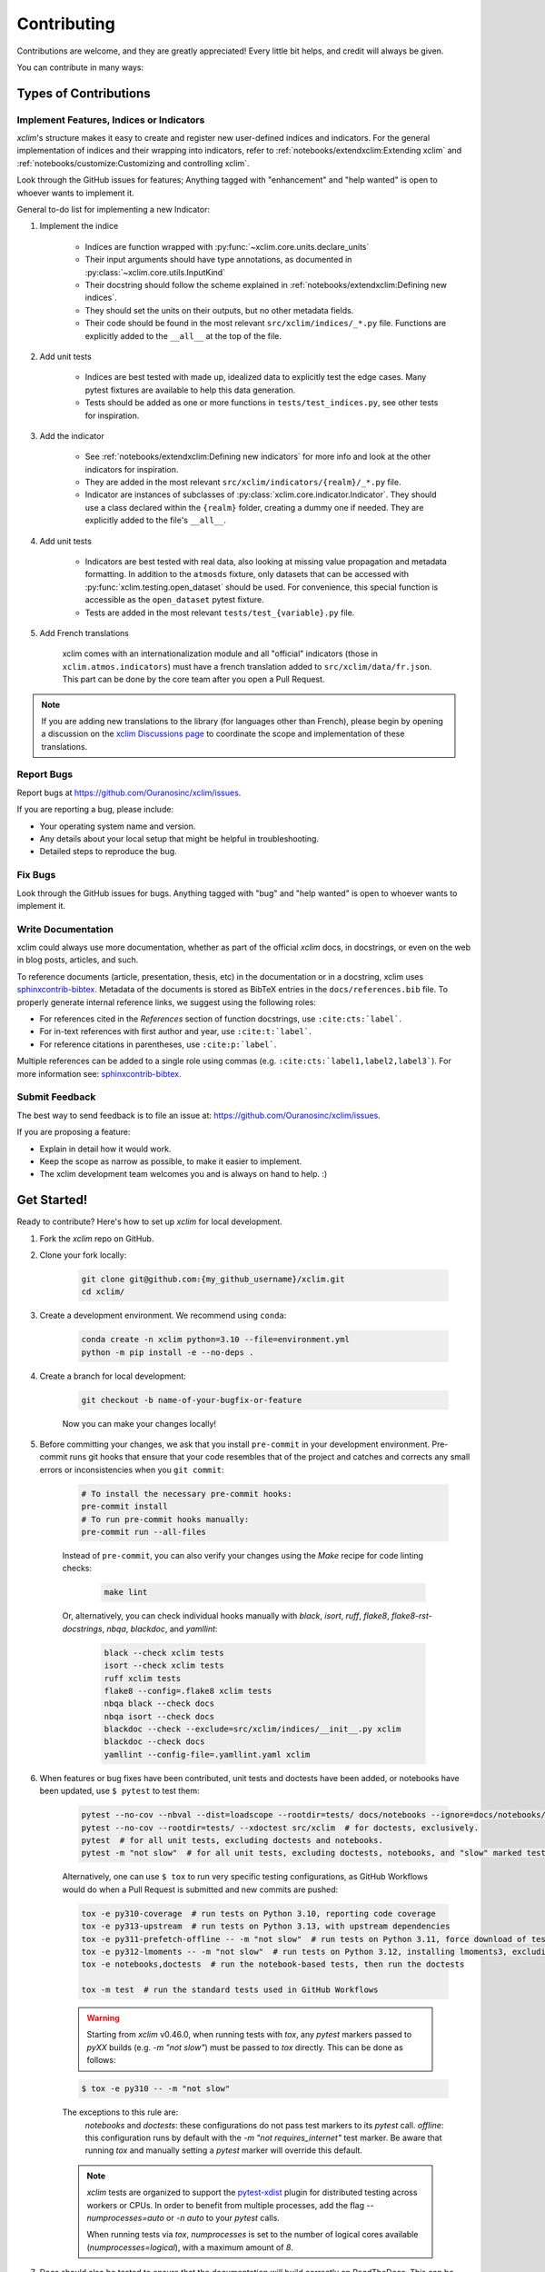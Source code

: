 ============
Contributing
============

Contributions are welcome, and they are greatly appreciated! Every little bit helps, and credit will always be given.

You can contribute in many ways:

Types of Contributions
----------------------

Implement Features, Indices or Indicators
~~~~~~~~~~~~~~~~~~~~~~~~~~~~~~~~~~~~~~~~~

`xclim`'s structure makes it easy to create and register new user-defined indices and indicators.
For the general implementation of indices and their wrapping into indicators, refer to :ref:`notebooks/extendxclim:Extending xclim` and :ref:`notebooks/customize:Customizing and controlling xclim`.

Look through the GitHub issues for features; Anything tagged with "enhancement" and "help wanted" is open to whoever wants to implement it.

General to-do list for implementing a new Indicator:

#. Implement the indice

    * Indices are function wrapped with :py:func:`~xclim.core.units.declare_units`
    * Their input arguments should have type annotations, as documented in :py:class:`~xclim.core.utils.InputKind`
    * Their docstring should follow the scheme explained in :ref:`notebooks/extendxclim:Defining new indices`.
    * They should set the units on their outputs, but no other metadata fields.
    * Their code should be found in the most relevant ``src/xclim/indices/_*.py``  file. Functions are explicitly added to the ``__all__`` at the top of the file.

#. Add unit tests

    * Indices are best tested with made up, idealized data to explicitly test the edge cases. Many pytest fixtures are available to help this data generation.
    * Tests should be added as one or more functions in ``tests/test_indices.py``, see other tests for inspiration.

#. Add the indicator

    * See :ref:`notebooks/extendxclim:Defining new indicators` for more info and look at the other indicators for inspiration.
    * They are added in the most relevant ``src/xclim/indicators/{realm}/_*.py`` file.
    * Indicator are instances of subclasses of :py:class:`xclim.core.indicator.Indicator`.
      They should use a class declared within the ``{realm}`` folder, creating a dummy one if needed. They are explicitly added to the file's ``__all__``.

#. Add unit tests

    * Indicators are best tested with real data, also looking at missing value propagation and metadata formatting.
      In addition to the ``atmosds`` fixture, only datasets that can be accessed with :py:func:`xclim.testing.open_dataset` should be used.
      For convenience, this special function is accessible as the ``open_dataset`` pytest fixture.
    * Tests are added in the most relevant ``tests/test_{variable}.py`` file.

#. Add French translations

    xclim comes with an internationalization module and all "official" indicators
    (those in ``xclim.atmos.indicators``) must have a french translation added to ``src/xclim/data/fr.json``.
    This part can be done by the core team after you open a Pull Request.

.. note::

    If you are adding new translations to the library (for languages other than French), please begin by opening a discussion on the `xclim Discussions page`_ to coordinate the scope and implementation of these translations.


Report Bugs
~~~~~~~~~~~

Report bugs at https://github.com/Ouranosinc/xclim/issues.

If you are reporting a bug, please include:

* Your operating system name and version.
* Any details about your local setup that might be helpful in troubleshooting.
* Detailed steps to reproduce the bug.

Fix Bugs
~~~~~~~~

Look through the GitHub issues for bugs. Anything tagged with "bug" and "help wanted" is open to whoever wants to implement it.

Write Documentation
~~~~~~~~~~~~~~~~~~~

xclim could always use more documentation, whether as part of the official `xclim` docs, in docstrings, or even on the web in blog posts, articles, and such.

To reference documents (article, presentation, thesis, etc) in the documentation or in a docstring, xclim uses `sphinxcontrib-bibtex`_.
Metadata of the documents is stored as BibTeX entries in the ``docs/references.bib`` file.
To properly generate internal reference links, we suggest using the following roles:

- For references cited in the `References` section of function docstrings, use ``:cite:cts:`label```.
- For in-text references with first author and year, use ``:cite:t:`label```.
- For reference citations in parentheses, use ``:cite:p:`label```.

Multiple references can be added to a single role using commas (e.g. ``:cite:cts:`label1,label2,label3```).
For more information see: `sphinxcontrib-bibtex`_.

Submit Feedback
~~~~~~~~~~~~~~~

The best way to send feedback is to file an issue at: https://github.com/Ouranosinc/xclim/issues.

If you are proposing a feature:

* Explain in detail how it would work.
* Keep the scope as narrow as possible, to make it easier to implement.
* The xclim development team welcomes you and is always on hand to help. :)

Get Started!
------------

Ready to contribute? Here's how to set up `xclim` for local development.

#. Fork the `xclim` repo on GitHub.

#. Clone your fork locally:

    .. code-block:: shell

        git clone git@github.com:{my_github_username}/xclim.git
        cd xclim/

#. Create a development environment. We recommend using ``conda``:

    .. code-block:: shell

        conda create -n xclim python=3.10 --file=environment.yml
        python -m pip install -e --no-deps .

#. Create a branch for local development:

    .. code-block:: shell

        git checkout -b name-of-your-bugfix-or-feature

    Now you can make your changes locally!

#. Before committing your changes, we ask that you install ``pre-commit`` in your development environment. Pre-commit runs git hooks that ensure that your code resembles that of the project and catches and corrects any small errors or inconsistencies when you ``git commit``:

    .. code-block:: shell

        # To install the necessary pre-commit hooks:
        pre-commit install
        # To run pre-commit hooks manually:
        pre-commit run --all-files

    Instead of ``pre-commit``, you can also verify your changes using the `Make` recipe for code linting checks:

        .. code-block:: shell

            make lint

    Or, alternatively, you can check individual hooks manually with `black`, `isort`, `ruff`, `flake8`, `flake8-rst-docstrings`, `nbqa`, `blackdoc`, and `yamllint`:

        .. code-block:: shell

            black --check xclim tests
            isort --check xclim tests
            ruff xclim tests
            flake8 --config=.flake8 xclim tests
            nbqa black --check docs
            nbqa isort --check docs
            blackdoc --check --exclude=src/xclim/indices/__init__.py xclim
            blackdoc --check docs
            yamllint --config-file=.yamllint.yaml xclim

#. When features or bug fixes have been contributed, unit tests and doctests have been added, or notebooks have been updated, use ``$ pytest`` to test them:

    .. code-block:: shell

        pytest --no-cov --nbval --dist=loadscope --rootdir=tests/ docs/notebooks --ignore=docs/notebooks/example.ipynb  # for notebooks, exclusively.
        pytest --no-cov --rootdir=tests/ --xdoctest src/xclim  # for doctests, exclusively.
        pytest  # for all unit tests, excluding doctests and notebooks.
        pytest -m "not slow"  # for all unit tests, excluding doctests, notebooks, and "slow" marked tests.

    Alternatively, one can use ``$ tox`` to run very specific testing configurations, as GitHub Workflows would do when a Pull Request is submitted and new commits are pushed:

    .. code-block:: shell

        tox -e py310-coverage  # run tests on Python 3.10, reporting code coverage
        tox -e py313-upstream  # run tests on Python 3.13, with upstream dependencies
        tox -e py311-prefetch-offline -- -m "not slow"  # run tests on Python 3.11, force download of testing, ensure tests are all offline, exclude "slow" marked tests
        tox -e py312-lmoments -- -m "not slow"  # run tests on Python 3.12, installing lmoments3, excluding "slow" marked tests
        tox -e notebooks,doctests  # run the notebook-based tests, then run the doctests

        tox -m test  # run the standard tests used in GitHub Workflows

    .. warning::

        Starting from `xclim` v0.46.0, when running tests with `tox`, any `pytest` markers passed to `pyXX` builds (e.g. `-m "not slow"`) must be passed to `tox` directly. This can be done as follows:

    .. code-block:: shell

        $ tox -e py310 -- -m "not slow"

    The exceptions to this rule are:
      `notebooks` and `doctests`: these configurations do not pass test markers to its `pytest` call.
      `offline`: this configuration runs by default with the `-m "not requires_internet"` test marker. Be aware that running `tox` and manually setting a `pytest` marker will override this default.

    .. note::

        `xclim` tests are organized to support the `pytest-xdist`_ plugin for distributed testing across workers or CPUs.
        In order to benefit from multiple processes, add the flag `--numprocesses=auto` or `-n auto` to your `pytest` calls.

        When running tests via `tox`, `numprocesses` is set to the number of logical cores available (`numprocesses=logical`), with a maximum amount of `8`.

#. Docs should also be tested to ensure that the documentation will build correctly on ReadTheDocs. This can be performed in a number of ways:

    .. code-block:: shell

        # To run in a contained virtualenv environment
        $ tox -e docs
        # or, alternatively, to build the docs directly
        $ make docs

    .. note::

        When building the documentation, the default behaviour is to evaluate notebooks ('`nbsphinx_execute = "auto"`'), rather than simply parse the content ('`nbsphinx_execute = "never"`').
        Due to their complexity, this is a very computationally demanding task and should only be performed when necessary (i.e.: when the notebooks have been modified).

        In order to speed up documentation builds, setting a value for the environment variable "`SKIP_NOTEBOOKS`" (e.g. "`$ export SKIP_NOTEBOOKS=1`") will prevent the notebooks from being evaluated on all subsequent "`$ tox -e docs`" or "`$ make docs`" invocations.

#. After clearing the previous checks, commit your changes and push your branch to GitHub:

    .. code-block:: shell

        git add *
        git commit -m "Your detailed description of your changes."

    If installed, `pre-commit` will run checks at this point:

    * If no errors are found, changes will be committed.
    * If errors are found, modifications will be made and warnings will be raised if intervention is needed.
    * After addressing errors and effecting changes, simply `git commit` again:

    .. code-block:: shell

        git push origin name-of-your-bugfix-or-feature

#. Submit a pull request through the GitHub website.

Pull Request Guidelines
-----------------------

Before you submit a pull request, please follow these guidelines:

#. Open an *issue* on our `GitHub repository`_ with your issue that you'd like to fix or feature that you'd like to implement.

#. Perform the changes, commit and push them either to new a branch within `Ouranosinc/xclim` or to your personal fork of xclim.

    .. warning::

        Try to keep your contributions within the scope of the issue that you are addressing.
        While it might be tempting to fix other aspects of the library as it comes up,
        it's better to simply to flag the problems in case others are already working on it.

        Consider adding a "**# TODO:**" or "**# FIXME:**" comment if the need arises.

#. Pull requests should raise test coverage for the xclim library. Code coverage is an indicator of how extensively tested the library is.

    .. note::

        If you are adding a new set of functions, they **must be tested** and **coverage percentage should not significantly decrease.**

#. If the pull request adds functionality, your functions should include docstring explanations.
   So long as the docstrings are syntactically correct, sphinx-autodoc will be able to automatically parse the information.
   Please ensure that the docstrings and documentation adhere to the following standards (badly formed docstrings will fail build tests):

   * `numpydoc`_
   * `reStructuredText (ReST)`_

   .. note::

        If you aren't accustomed to writing documentation in reStructuredText (`.rst`), we encourage you to spend a few minutes going over the
        incredibly well-summarized `reStructuredText Primer`_ from the sphinx-doc maintainer community.

#. The pull request should work for all currently-supported Python versions as well as raise test coverage.
   Pull requests are also checked for documentation build status and for `PEP8`_ compliance.
   The build statuses and build errors for pull requests can be found at: https://github.com/Ouranosinc/xclim/actions

    .. note::

        The currently-supported Python versions are loosely based on the Scientific Python Ecosystem's `SPEC 0` schedule.
        Generally, when `numpy` and `xarray` drop support for a dependency, `xclim` will follow suit in a subsequent release.
        For more information, see the `SPEC 0 Schedule <https://scientific-python.org/specs/spec-0000/>`_

    .. warning::

        PEP8, black, pytest (with xdoctest) and pydocstyle (for numpy docstrings) conventions are strongly enforced.
        Ensure that your changes pass all tests prior to pushing your final commits to your branch.
        Code formatting errors are treated as build errors and will block your pull request from being accepted.

#. The version changes (CHANGELOG.rst) should briefly describe changes introduced in the Pull request.
   Changes should be organized by type (ie: `New indicators`, `New features and enhancements`, `Breaking changes`, `Bug fixes`, `Internal changes`) and the GitHub Pull Request, GitHub Issue.
   Your name and/or GitHub handle should also be listed among the contributors to this version. This can be done as follows:

    .. code-block:: restructuredtext

        Contributors to this version: John Jacob Jingleheimer Schmidt (:user:`username`).

        Internal changes
        ^^^^^^^^^^^^^^^^
        * Updated the contribution guidelines. (:issue:`868`, :pull:`869`).

If this is your first contribution to `Ouranosinc/xclim`, we ask that you also add your name to the `AUTHORS.rst <https://github.com/Ouranosinc/xclim/blob/main/AUTHORS.rst>`_, under *Contributors* as well as to the `.zenodo.json <https://github.com/Ouranosinc/xclim/blob/main/.zenodo.json>`_, at the end of the *creators* block.

Updating Testing Data
~~~~~~~~~~~~~~~~~~~~~

If your code changes require changes to the testing data of `xclim` (i.e.: modifications to existing datasets or new datasets), these changes must be made via a Pull Request at the `xclim-testdata repository`_.

`xclim` allows for developers to test specific branches/versions or forks of the `xclim-testdata` repository via the `XCLIM_TESTDATA_BRANCH` and `XCLIM_TESTDATA_REPO` environment variables, respectively, either through export, e.g.:

.. code-block:: shell

    export XCLIM_TESTDATA_BRANCH="my_new_branch_of_testing_data"
    export XCLIM_TESTDATA_REPO="https://github.com/my_username/xclim-testdata"

    pytest
    # or, alternatively:
    tox

or by setting the variable at runtime:

.. code-block:: shell

    env XCLIM_TESTDATA_BRANCH="my_new_branch_of_testing_data" XCLIM_TESTDATA_REPO="https://github.com/my_username/xclim-testdata" pytest
    # or, alternatively:
    env XCLIM_TESTDATA_BRANCH="my_new_branch_of_testing_data" XCLIM_TESTDATA_REPO="https://github.com/my_username/xclim-testdata" tox

This will ensure that tests load the appropriate testing data from this branch or repository before running.

If you anticipate not having internet access, we suggest prefetching the testing data from `xclim-testdata repository`_ and storing it in your local cache. This can be done by running the following console command:

.. code-block:: shell

    xclim prefetch_testing_data

If your development branch relies on a specific branch of `Ouranosinc/xclim-testdata`, you can specify this using environment variables:

.. code-block:: shell

    export XCLIM_TESTDATA_BRANCH="my_new_branch_of_testing_data"
    xclim prefetch_testing_data

or, alternatively, with the `--branch` option:

.. code-block:: shell

    xclim prefetch_testing_data --branch my_new_branch_of_testing_data --repo "https://github.com/my_username/xclim-testdata"

If you wish to test a specific branch using GitHub CI, this can be set in `.github/workflows/main.yml`:

.. code-block:: yaml

    env:
      XCLIM_TESTDATA_BRANCH: my_new_branch_of_testing_data

.. warning::

    In order for a Pull Request to be allowed to merge to the `main` development branch, this variable must match the latest tagged commit name on `xclim-testdata repository`_.
    We suggest merging changed testing data first, tagging a new version of `xclim-testdata`, then re-running tests on your Pull Request at `Ouranosinc/xclim` with the newest tag.

Running Tests in Offline Mode
~~~~~~~~~~~~~~~~~~~~~~~~~~~~~

`xclim` testing is designed with the assumption that the machine running the tests has internet access. Many calls to `xclim` functions will attempt to download data or verify checksums from the `Ouranosinc/xclim-testdata` repository.
This can be problematic for developers working on features where internet access is not reliably available.

If you wish to ensure that your feature or bugfix can be developed without internet access, `xclim` leverages the `pytest-socket`_ plugin so that testing can be run in "offline" mode by invoking pytest with the following options:

.. code-block:: shell

    pytest --disable-socket --allow-unix-socket -m "not requires_internet"

or, alternatively, using `tox` :

.. code-block:: shell

    tox -e offline

These options will disable all network calls and skip tests marked with the ``requires_internet`` marker.
The ``--allow-unix-socket`` option is required to allow the `pytest-xdist`_ plugin to function properly.

Tips
----

To run a subset of tests, we suggest a few approaches. For running only a test file:

.. code-block:: shell

    pytest tests/test_xclim.py

To skip all slow tests:

.. code-block:: shell

    pytest -m "not slow"

To run all conventions tests at once:

.. code-block:: shell

    pre-commit run --all-files

Versioning
----------

In order to update and release the library to PyPI, it's good to use a semantic versioning scheme.
The method we use is as follows:

.. code-block:: shell

    major.minor.patch-release

**Major** releases denote major changes resulting in a stable API;

**Minor** is to be used when adding a module, process or set of components;

**Patch** should be used for bug fixes and optimizations;

**Release** is a keyword used to specify the degree of production readiness (`dev` [, and optionally, `release`]). *Only versions built from the main development branch will ever have this marker!*

**Build** is a keyword used to specify the build number. *Only versions built from the main development branch will ever have this number!*

An increment to the Major or Minor will reset the Release to `beta`. When a build is promoted above `beta` (ie: the release/stable version), it's a good idea to push this version towards PyPI.

Packaging and Deployment
------------------------

This section serves as a reminder for the maintainers on how to prepare the library for a tagged version and how to deploy packages to TestPyPI and PyPI.

When a new version has been minted (features have been successfully integrated test coverage and stability is adequate), maintainers should update the pip-installable package (wheel and source release) on PyPI as well as the binary on conda-forge.

From a new branch (e.g. `prepare-v123`), open a Pull Request and make sure all your changes to support a new version are committed (**update the entry for newest version in CHANGELOG.rst**), then run:

.. code-block:: shell

    bump-my-version bump <option>  # possible options: major / minor / patch / release / build

These commands will increment the version and create a commit with an autogenerated message.

For PyPI releases/stable versions, ensure that the last version bumping command run is `$ bump-my-version bump release` to remove the `-dev`. These changes can now be merged to the `prepare-v123` branch:

.. code-block:: shell

    git push origin prepare-v123

With this performed, we can tag a version that will act as the GitHub-provided stable source archive. **Be sure to only tag from the `main` branch when all changes from PRs have been merged!** The commands needed are:

.. code-block:: shell

    git tag v1.2.3
    git push --tags

.. note::

    Starting from October, 2021, all tags pushed to GitHub will trigger a build and publish a package to TestPyPI by default. TestPyPI is a testing ground that is not indexed or easily available to `pip`. The test package can be found at `xclim on TestPyPI`_.

The Automated Approach
~~~~~~~~~~~~~~~~~~~~~~

The simplest way to package `xclim` is to "publish" a version on GitHub. GitHub CI Actions are presently configured to build the library and publish the packages on PyPI automatically.

When publishing on GitHub, maintainers will need to generate the release notes for the current version, replacing the ``:issue:``, ``:pull:``, and ``:user:`` tags.
The `xclim` CLI offers a helper function for performing this action:

.. code-block:: shell

    # For Markdown format (needed when publishing a new version on GitHub):
    xclim release_notes -m
    # For ReStructuredText format (offered for convenience):
    xclim release_notes -r

.. note::

    The changelog should not extend past those entries relevant for the current version.

.. warning::

    A published version on PyPI can never be overwritten. Be sure to verify that the package published at https://test.pypi.org/project/xclim/ matches expectations before publishing a version on GitHub.

The Manual Approach
~~~~~~~~~~~~~~~~~~~

The manual approach to library packaging for general support (pip wheels) requires that the `flit`_ library is installed.

From the command line on your Linux distribution, simply run the following from the clone's main dev branch:

.. code-block:: shell

    # To build the packages (sources and wheel)
    flit build

    # To upload to PyPI
    flit publish

The new version based off of the version checked out will now be available via `pip` (`$ pip install xclim`).

Releasing on conda-forge
~~~~~~~~~~~~~~~~~~~~~~~~

Initial Release
^^^^^^^^^^^^^^^

In order to prepare an initial release on conda-forge, we *strongly* suggest consulting the following links:

 * https://conda-forge.org/docs/maintainer/adding_pkgs.html
 * https://github.com/conda-forge/staged-recipes

Subsequent releases
^^^^^^^^^^^^^^^^^^^

If the conda-forge feedstock recipe is built from PyPI, then when a new release is published on PyPI, `regro-cf-autotick-bot` will open Pull Requests automatically on the conda-forge feedstock.
It is up to the conda-forge feedstock maintainers to verify that the package is building properly before merging the Pull Request to the main branch.

Before updating the main conda-forge recipe, we *strongly* suggest performing the following checks:
 * Ensure that dependencies and dependency versions correspond with those of the tagged version, with open or pinned versions for the `host` requirements.
 * If possible, configure tests within the conda-forge build CI (e.g. `imports: xclim`, `commands: pytest xclim`)

.. _`GitHub Repository`: https://github.com/Ouranosinc/xclim
.. _`PEP8`: https://peps.python.org/pep-0008/
.. _`flit`: https://flit.pypa.io/en/stable/index.html
.. _`numpydoc`: https://numpydoc.readthedocs.io/en/latest/format.html#docstring-standard
.. _`pytest-socket`: https://github.com/miketheman/pytest-socket
.. _`pytest-xdist`: https://pytest-xdist.readthedocs.io/en/latest/
.. _`reStructuredText (ReST)`: https://www.jetbrains.com/help/pycharm/using-docstrings-to-specify-types.html
.. _`reStructuredText Primer`: https://www.sphinx-doc.org/en/master/usage/restructuredtext/basics.html
.. _`sphinxcontrib-bibtex`: https://sphinxcontrib-bibtex.readthedocs.io
.. _`xclim on TestPyPI`: https://test.pypi.org/project/xclim/
.. _`xclim Discussions page`: https://github.com/Ouranosinc/xclim/discussions
.. _`xclim-testdata repository`: https://github.com/Ouranosinc/xclim-testdata

